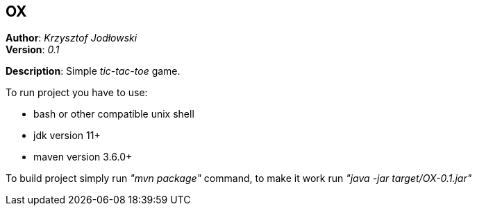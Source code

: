 == OX
*Author*: _Krzysztof Jodłowski_ +
*Version*: _0.1_

*Description*: Simple _tic-tac-toe_ game.

To run project you have to use:

* bash or other compatible unix shell
* jdk version 11+
* maven version 3.6.0+

To build project simply run _"mvn package"_ command, to make it work run _"java -jar target/OX-0.1.jar"_
